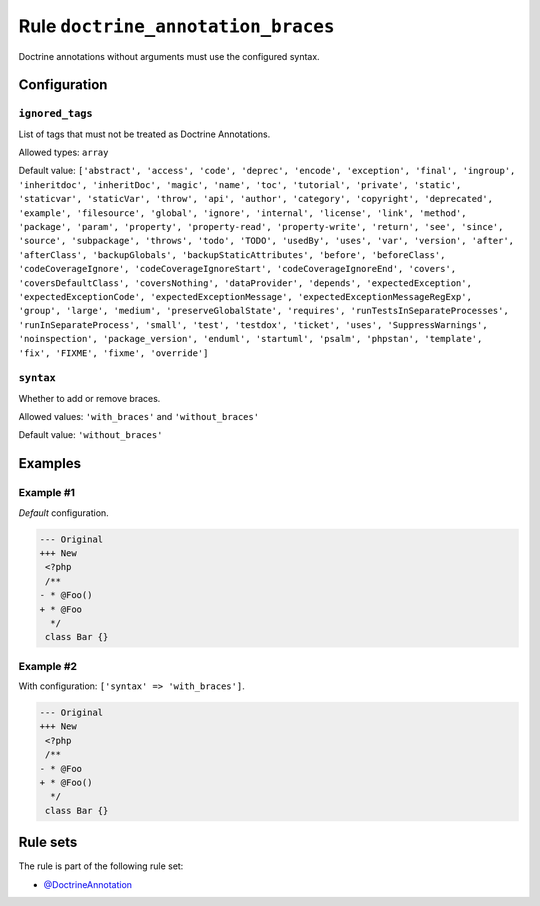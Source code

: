 ===================================
Rule ``doctrine_annotation_braces``
===================================

Doctrine annotations without arguments must use the configured syntax.

Configuration
-------------

``ignored_tags``
~~~~~~~~~~~~~~~~

List of tags that must not be treated as Doctrine Annotations.

Allowed types: ``array``

Default value: ``['abstract', 'access', 'code', 'deprec', 'encode', 'exception', 'final', 'ingroup', 'inheritdoc', 'inheritDoc', 'magic', 'name', 'toc', 'tutorial', 'private', 'static', 'staticvar', 'staticVar', 'throw', 'api', 'author', 'category', 'copyright', 'deprecated', 'example', 'filesource', 'global', 'ignore', 'internal', 'license', 'link', 'method', 'package', 'param', 'property', 'property-read', 'property-write', 'return', 'see', 'since', 'source', 'subpackage', 'throws', 'todo', 'TODO', 'usedBy', 'uses', 'var', 'version', 'after', 'afterClass', 'backupGlobals', 'backupStaticAttributes', 'before', 'beforeClass', 'codeCoverageIgnore', 'codeCoverageIgnoreStart', 'codeCoverageIgnoreEnd', 'covers', 'coversDefaultClass', 'coversNothing', 'dataProvider', 'depends', 'expectedException', 'expectedExceptionCode', 'expectedExceptionMessage', 'expectedExceptionMessageRegExp', 'group', 'large', 'medium', 'preserveGlobalState', 'requires', 'runTestsInSeparateProcesses', 'runInSeparateProcess', 'small', 'test', 'testdox', 'ticket', 'uses', 'SuppressWarnings', 'noinspection', 'package_version', 'enduml', 'startuml', 'psalm', 'phpstan', 'template', 'fix', 'FIXME', 'fixme', 'override']``

``syntax``
~~~~~~~~~~

Whether to add or remove braces.

Allowed values: ``'with_braces'`` and ``'without_braces'``

Default value: ``'without_braces'``

Examples
--------

Example #1
~~~~~~~~~~

*Default* configuration.

.. code-block:: diff

   --- Original
   +++ New
    <?php
    /**
   - * @Foo()
   + * @Foo
     */
    class Bar {}

Example #2
~~~~~~~~~~

With configuration: ``['syntax' => 'with_braces']``.

.. code-block:: diff

   --- Original
   +++ New
    <?php
    /**
   - * @Foo
   + * @Foo()
     */
    class Bar {}

Rule sets
---------

The rule is part of the following rule set:

* `@DoctrineAnnotation <./../../ruleSets/DoctrineAnnotation.rst>`_

